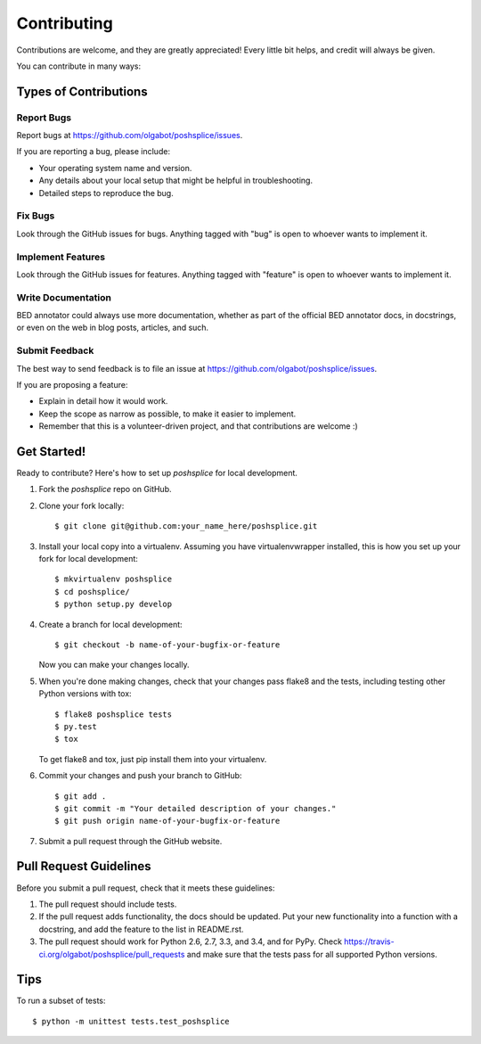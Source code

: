 ============
Contributing
============

Contributions are welcome, and they are greatly appreciated! Every
little bit helps, and credit will always be given.

You can contribute in many ways:

Types of Contributions
----------------------

Report Bugs
~~~~~~~~~~~

Report bugs at https://github.com/olgabot/poshsplice/issues.

If you are reporting a bug, please include:

* Your operating system name and version.
* Any details about your local setup that might be helpful in troubleshooting.
* Detailed steps to reproduce the bug.

Fix Bugs
~~~~~~~~

Look through the GitHub issues for bugs. Anything tagged with "bug"
is open to whoever wants to implement it.

Implement Features
~~~~~~~~~~~~~~~~~~

Look through the GitHub issues for features. Anything tagged with "feature"
is open to whoever wants to implement it.

Write Documentation
~~~~~~~~~~~~~~~~~~~

BED annotator could always use more documentation, whether as part of the
official BED annotator docs, in docstrings, or even on the web in blog posts,
articles, and such.

Submit Feedback
~~~~~~~~~~~~~~~

The best way to send feedback is to file an issue at https://github.com/olgabot/poshsplice/issues.

If you are proposing a feature:

* Explain in detail how it would work.
* Keep the scope as narrow as possible, to make it easier to implement.
* Remember that this is a volunteer-driven project, and that contributions
  are welcome :)

Get Started!
------------

Ready to contribute? Here's how to set up `poshsplice` for local development.

1. Fork the `poshsplice` repo on GitHub.
2. Clone your fork locally::

    $ git clone git@github.com:your_name_here/poshsplice.git

3. Install your local copy into a virtualenv. Assuming you have virtualenvwrapper installed, this is how you set up your fork for local development::

    $ mkvirtualenv poshsplice
    $ cd poshsplice/
    $ python setup.py develop

4. Create a branch for local development::

    $ git checkout -b name-of-your-bugfix-or-feature

   Now you can make your changes locally.

5. When you're done making changes, check that your changes pass flake8 and the tests, including testing other Python versions with tox::

    $ flake8 poshsplice tests
    $ py.test
    $ tox

   To get flake8 and tox, just pip install them into your virtualenv.

6. Commit your changes and push your branch to GitHub::

    $ git add .
    $ git commit -m "Your detailed description of your changes."
    $ git push origin name-of-your-bugfix-or-feature

7. Submit a pull request through the GitHub website.

Pull Request Guidelines
-----------------------

Before you submit a pull request, check that it meets these guidelines:

1. The pull request should include tests.
2. If the pull request adds functionality, the docs should be updated. Put
   your new functionality into a function with a docstring, and add the
   feature to the list in README.rst.
3. The pull request should work for Python 2.6, 2.7, 3.3, and 3.4, and for PyPy. Check
   https://travis-ci.org/olgabot/poshsplice/pull_requests
   and make sure that the tests pass for all supported Python versions.

Tips
----

To run a subset of tests::

    $ python -m unittest tests.test_poshsplice
